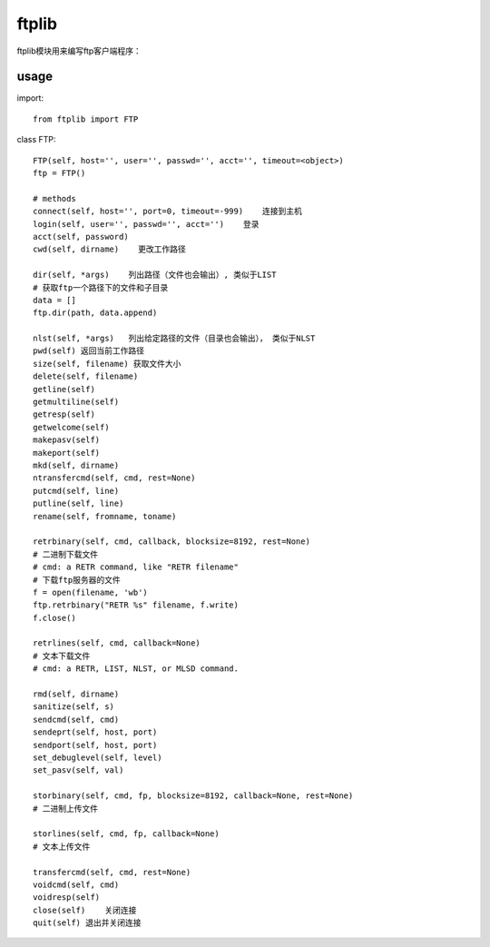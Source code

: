 .. _ftp:

ftplib
======

ftplib模块用来编写ftp客户端程序：

usage
-----

import::

    from ftplib import FTP

class FTP::

    FTP(self, host='', user='', passwd='', acct='', timeout=<object>)
    ftp = FTP()

    # methods
    connect(self, host='', port=0, timeout=-999)    连接到主机
    login(self, user='', passwd='', acct='')    登录
    acct(self, password)
    cwd(self, dirname)    更改工作路径

    dir(self, *args)    列出路径（文件也会输出）, 类似于LIST
    # 获取ftp一个路径下的文件和子目录
    data = []
    ftp.dir(path, data.append)

    nlst(self, *args)   列出给定路径的文件（目录也会输出）， 类似于NLST
    pwd(self) 返回当前工作路径
    size(self, filename) 获取文件大小
    delete(self, filename)
    getline(self)
    getmultiline(self)
    getresp(self)
    getwelcome(self)
    makepasv(self)
    makeport(self)
    mkd(self, dirname)
    ntransfercmd(self, cmd, rest=None)
    putcmd(self, line)
    putline(self, line)
    rename(self, fromname, toname)

    retrbinary(self, cmd, callback, blocksize=8192, rest=None)
    # 二进制下载文件
    # cmd: a RETR command, like "RETR filename"
    # 下载ftp服务器的文件
    f = open(filename, 'wb')
    ftp.retrbinary("RETR %s" filename, f.write)
    f.close()

    retrlines(self, cmd, callback=None)
    # 文本下载文件
    # cmd: a RETR, LIST, NLST, or MLSD command.

    rmd(self, dirname)
    sanitize(self, s)
    sendcmd(self, cmd)
    sendeprt(self, host, port)
    sendport(self, host, port)
    set_debuglevel(self, level)
    set_pasv(self, val)

    storbinary(self, cmd, fp, blocksize=8192, callback=None, rest=None)
    # 二进制上传文件

    storlines(self, cmd, fp, callback=None)
    # 文本上传文件

    transfercmd(self, cmd, rest=None)
    voidcmd(self, cmd)
    voidresp(self)
    close(self)    关闭连接
    quit(self) 退出并关闭连接

